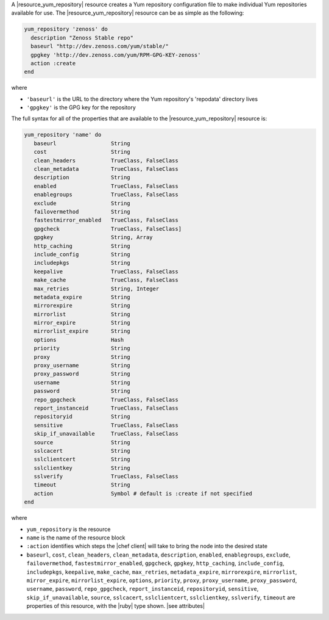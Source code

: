 .. The contents of this file may be included in multiple topics (using the includes directive).
.. The contents of this file should be modified in a way that preserves its ability to appear in multiple topics.

A |resource_yum_repository| resource creates a Yum repository configuration file to make individual Yum repositories available for use. The |resource_yum_repository| resource can be as simple as the following:

.. code-block:: ruby

   yum_repository 'zenoss' do
     description "Zenoss Stable repo"
     baseurl "http://dev.zenoss.com/yum/stable/"
     gpgkey 'http://dev.zenoss.com/yum/RPM-GPG-KEY-zenoss'
     action :create
   end

where 

* ``'baseurl'`` is the URL to the directory where the Yum repository's 'repodata' directory lives
* ``'gpgkey'`` is the GPG key for the repository

The full syntax for all of the properties that are available to the |resource_yum_repository| resource is:

.. code-block:: ruby

   yum_repository 'name' do
      baseurl                 String
      cost                    String
      clean_headers           TrueClass, FalseClass 
      clean_metadata          TrueClass, FalseClass 
      description             String 
      enabled                 TrueClass, FalseClass
      enablegroups            TrueClass, FalseClass
      exclude                 String
      failovermethod          String
      fastestmirror_enabled   TrueClass, FalseClass
      gpgcheck                TrueClass, FalseClass]
      gpgkey                  String, Array 
      http_caching            String 
      include_config          String 
      includepkgs             String 
      keepalive               TrueClass, FalseClass 
      make_cache              TrueClass, FalseClass 
      max_retries             String, Integer 
      metadata_expire         String 
      mirrorexpire            String 
      mirrorlist              String 
      mirror_expire           String 
      mirrorlist_expire       String
      options                 Hash 
      priority                String 
      proxy                   String 
      proxy_username          String 
      proxy_password          String 
      username                String 
      password                String 
      repo_gpgcheck           TrueClass, FalseClass 
      report_instanceid       TrueClass, FalseClass 
      repositoryid            String 
      sensitive               TrueClass, FalseClass 
      skip_if_unavailable     TrueClass, FalseClass 
      source                  String 
      sslcacert               String 
      sslclientcert           String 
      sslclientkey            String 
      sslverify               TrueClass, FalseClass 
      timeout                 String 
      action                  Symbol # default is :create if not specified
   end

where 

* ``yum_repository`` is the resource 
* ``name`` is the name of the resource block
* ``:action`` identifies which steps the |chef client| will take to bring the node into the desired state
*  ``baseurl``, ``cost``, ``clean_headers``, ``clean_metadata``, ``description``, ``enabled``, ``enablegroups``, ``exclude``, ``failovermethod``, ``fastestmirror_enabled``, ``gpgcheck``, ``gpgkey``, ``http_caching``, ``include_config``, ``includepkgs``, ``keepalive``, ``make_cache``, ``max_retries``, ``metadata_expire``, ``mirrorexpire``, ``mirrorlist``, ``mirror_expire``, ``mirrorlist_expire``, ``options``, ``priority``, ``proxy``, ``proxy_username``, ``proxy_password``, ``username``, ``password``, ``repo_gpgcheck``, ``report_instanceid``, ``repositoryid``, ``sensitive``, ``skip_if_unavailable``, ``source``, ``sslcacert``, ``sslclientcert``, ``sslclientkey``, ``sslverify``, ``timeout`` are properties of this resource, with the |ruby| type shown. |see attributes|